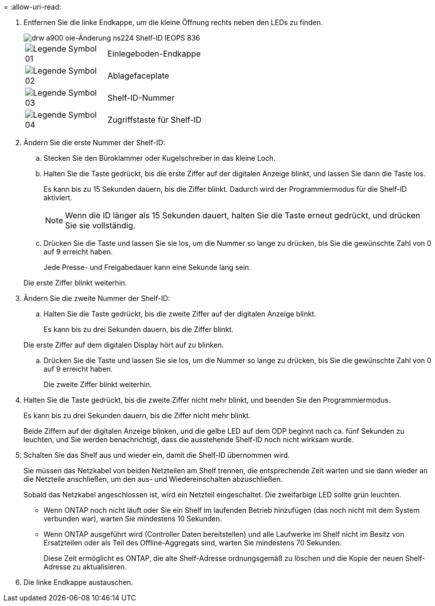 = 
:allow-uri-read: 


. Entfernen Sie die linke Endkappe, um die kleine Öffnung rechts neben den LEDs zu finden.
+
image::../media/drw_a900_oie_change_ns224_shelf_ID_IEOPS-836.svg[drw a900 oie-Änderung ns224 Shelf-ID IEOPS 836]

+
[cols="20%,80%"]
|===


 a| 
image::../media/legend_icon_01.svg[Legende Symbol 01]
 a| 
Einlegeboden-Endkappe



 a| 
image::../media/legend_icon_02.svg[Legende Symbol 02]
 a| 
Ablagefaceplate



 a| 
image::../media/legend_icon_03.svg[Legende Symbol 03]
 a| 
Shelf-ID-Nummer



 a| 
image::../media/legend_icon_04.svg[Legende Symbol 04]
 a| 
Zugriffstaste für Shelf-ID

|===
. Ändern Sie die erste Nummer der Shelf-ID:
+
.. Stecken Sie den Büroklammer oder Kugelschreiber in das kleine Loch.
.. Halten Sie die Taste gedrückt, bis die erste Ziffer auf der digitalen Anzeige blinkt, und lassen Sie dann die Taste los.
+
Es kann bis zu 15 Sekunden dauern, bis die Ziffer blinkt. Dadurch wird der Programmiermodus für die Shelf-ID aktiviert.

+

NOTE: Wenn die ID länger als 15 Sekunden dauert, halten Sie die Taste erneut gedrückt, und drücken Sie sie vollständig.

.. Drücken Sie die Taste und lassen Sie sie los, um die Nummer so lange zu drücken, bis Sie die gewünschte Zahl von 0 auf 9 erreicht haben.
+
Jede Presse- und Freigabedauer kann eine Sekunde lang sein.

+
Die erste Ziffer blinkt weiterhin.



. Ändern Sie die zweite Nummer der Shelf-ID:
+
.. Halten Sie die Taste gedrückt, bis die zweite Ziffer auf der digitalen Anzeige blinkt.
+
Es kann bis zu drei Sekunden dauern, bis die Ziffer blinkt.

+
Die erste Ziffer auf dem digitalen Display hört auf zu blinken.

.. Drücken Sie die Taste und lassen Sie sie los, um die Nummer so lange zu drücken, bis Sie die gewünschte Zahl von 0 auf 9 erreicht haben.
+
Die zweite Ziffer blinkt weiterhin.



. Halten Sie die Taste gedrückt, bis die zweite Ziffer nicht mehr blinkt, und beenden Sie den Programmiermodus.
+
Es kann bis zu drei Sekunden dauern, bis die Ziffer nicht mehr blinkt.

+
Beide Ziffern auf der digitalen Anzeige blinken, und die gelbe LED auf dem ODP beginnt nach ca. fünf Sekunden zu leuchten, und Sie werden benachrichtigt, dass die ausstehende Shelf-ID noch nicht wirksam wurde.

. Schalten Sie das Shelf aus und wieder ein, damit die Shelf-ID übernommen wird.
+
Sie müssen das Netzkabel von beiden Netzteilen am Shelf trennen, die entsprechende Zeit warten und sie dann wieder an die Netzteile anschließen, um den aus- und Wiedereinschalten abzuschließen.

+
Sobald das Netzkabel angeschlossen ist, wird ein Netzteil eingeschaltet. Die zweifarbige LED sollte grün leuchten.

+
** Wenn ONTAP noch nicht läuft oder Sie ein Shelf im laufenden Betrieb hinzufügen (das noch nicht mit dem System verbunden war), warten Sie mindestens 10 Sekunden.
** Wenn ONTAP ausgeführt wird (Controller Daten bereitstellen) und alle Laufwerke im Shelf nicht im Besitz von Ersatzteilen oder als Teil des Offline-Aggregats sind, warten Sie mindestens 70 Sekunden.
+
Diese Zeit ermöglicht es ONTAP, die alte Shelf-Adresse ordnungsgemäß zu löschen und die Kopie der neuen Shelf-Adresse zu aktualisieren.



. Die linke Endkappe austauschen.

